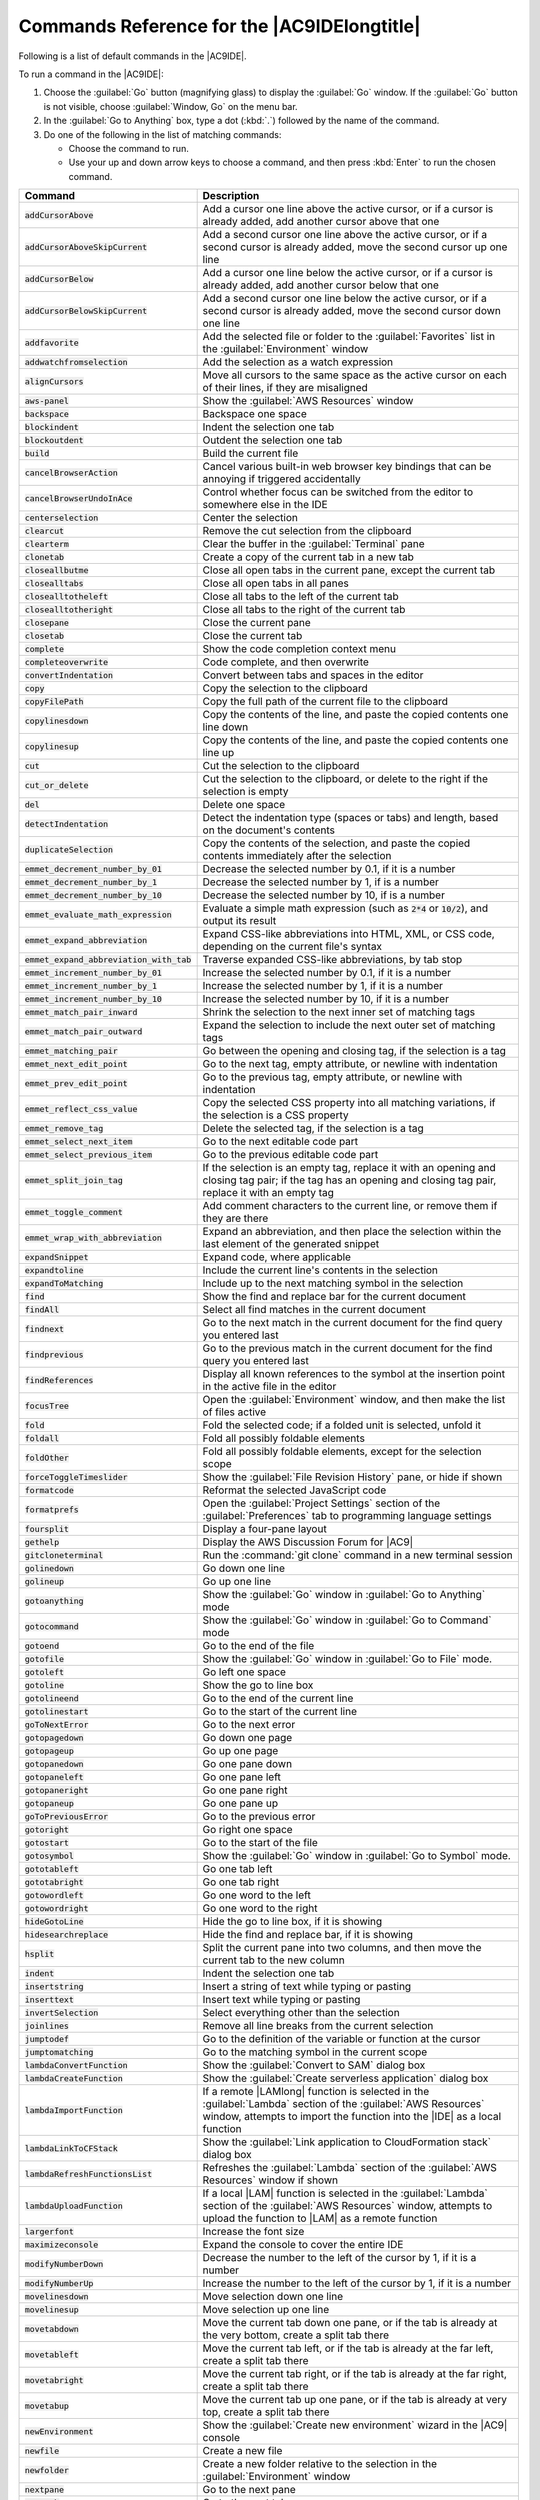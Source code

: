 .. Copyright 2010-2019 Amazon.com, Inc. or its affiliates. All Rights Reserved.

   This work is licensed under a Creative Commons Attribution-NonCommercial-ShareAlike 4.0
   International License (the "License"). You may not use this file except in compliance with the
   License. A copy of the License is located at http://creativecommons.org/licenses/by-nc-sa/4.0/.

   This file is distributed on an "AS IS" BASIS, WITHOUT WARRANTIES OR CONDITIONS OF ANY KIND,
   either express or implied. See the License for the specific language governing permissions and
   limitations under the License.

.. _commands:

############################################
Commands Reference for the |AC9IDElongtitle|
############################################

.. meta::
   :description:
      Provides a list of default commands in the AWS Cloud9 IDE.

Following is a list of default commands in the |AC9IDE|.

To run a command in the |AC9IDE|:

#. Choose the :guilabel:`Go` button (magnifying glass) to display the :guilabel:`Go` window. If the :guilabel:`Go` button is not visible, choose
   :guilabel:`Window, Go` on the menu bar.
#. In the :guilabel:`Go to Anything` box, type a dot (:kbd:`.`) followed by the name of the command.
#. Do one of the following in the list of matching commands:

   * Choose the command to run.
   * Use your up and down arrow keys to choose a command, and then press :kbd:`Enter` to run the chosen command.


.. list-table::
   :widths: 1 2
   :header-rows: 1

   * - Command
     - Description
   * - :code:`addCursorAbove`
     - Add a cursor one line above the active cursor, or if a cursor is already added, add another cursor
       above that one
   * - :code:`addCursorAboveSkipCurrent`
     - Add a second cursor one line above the active cursor, or if a second cursor is already added, move
       the second cursor up one line
   * - :code:`addCursorBelow`
     - Add a cursor one line below the active cursor, or if a cursor is already added, add another cursor
       below that one
   * - :code:`addCursorBelowSkipCurrent`
     - Add a second cursor one line below the active cursor, or if a second cursor is already added, move
       the second cursor down one line
   * - :code:`addfavorite`
     - Add the selected file or folder to the :guilabel:`Favorites` list in the :guilabel:`Environment`
       window
   * - :code:`addwatchfromselection`
     - Add the selection as a watch expression
   * - :code:`alignCursors`
     - Move all cursors to the same space as the active cursor on each of their lines, if they are misaligned
   * - :code:`aws-panel`
     - Show the :guilabel:`AWS Resources` window
   * - :code:`backspace`
     - Backspace one space
   * - :code:`blockindent`
     - Indent the selection one tab
   * - :code:`blockoutdent`
     - Outdent the selection one tab
   * - :code:`build`
     - Build the current file
   * - :code:`cancelBrowserAction`
     - Cancel various built-in web browser key bindings that can be annoying if triggered accidentally
   * - :code:`cancelBrowserUndoInAce`
     - Control whether focus can be switched from the editor to somewhere else in the IDE
   * - :code:`centerselection`
     - Center the selection
   * - :code:`clearcut`
     - Remove the cut selection from the clipboard
   * - :code:`clearterm`
     - Clear the buffer in the :guilabel:`Terminal` pane
   * - :code:`clonetab`
     - Create a copy of the current tab in a new tab
   * - :code:`closeallbutme`
     - Close all open tabs in the current pane, except the current tab
   * - :code:`closealltabs`
     - Close all open tabs in all panes
   * - :code:`closealltotheleft`
     - Close all tabs to the left of the current tab
   * - :code:`closealltotheright`
     - Close all tabs to the right of the current tab
   * - :code:`closepane`
     - Close the current pane
   * - :code:`closetab`
     - Close the current tab
   * - :code:`complete`
     - Show the code completion context menu
   * - :code:`completeoverwrite`
     - Code complete, and then overwrite
   * - :code:`convertIndentation`
     - Convert between tabs and spaces in the editor
   * - :code:`copy`
     - Copy the selection to the clipboard
   * - :code:`copyFilePath`
     - Copy the full path of the current file to the clipboard
   * - :code:`copylinesdown`
     - Copy the contents of the line, and paste the copied contents one line down
   * - :code:`copylinesup`
     - Copy the contents of the line, and paste the copied contents one line up
   * - :code:`cut`
     - Cut the selection to the clipboard
   * - :code:`cut_or_delete`
     - Cut the selection to the clipboard, or delete to the right if the selection is empty
   * - :code:`del`
     - Delete one space
   * - :code:`detectIndentation`
     - Detect the indentation type (spaces or tabs) and length, based on the document's contents
   * - :code:`duplicateSelection`
     - Copy the contents of the selection, and paste the copied contents immediately after the selection
   * - :code:`emmet_decrement_number_by_01`
     - Decrease the selected number by 0.1, if it is a number
   * - :code:`emmet_decrement_number_by_1`
     - Decrease the selected number by 1, if is a number
   * - :code:`emmet_decrement_number_by_10`
     - Decrease the selected number by 10, if is a number
   * - :code:`emmet_evaluate_math_expression`
     - Evaluate a simple math expression (such as :code:`2*4` or :code:`10/2`), and output its result
   * - :code:`emmet_expand_abbreviation`
     - Expand CSS-like abbreviations into HTML, XML, or CSS code, depending on the current file's syntax
   * - :code:`emmet_expand_abbreviation_with_tab`
     - Traverse expanded CSS-like abbreviations, by tab stop
   * - :code:`emmet_increment_number_by_01`
     - Increase the selected number by 0.1, if it is a number
   * - :code:`emmet_increment_number_by_1`
     - Increase the selected number by 1, if it is a number
   * - :code:`emmet_increment_number_by_10`
     - Increase the selected number by 10, if it is a number
   * - :code:`emmet_match_pair_inward`
     - Shrink the selection to the next inner set of matching tags
   * - :code:`emmet_match_pair_outward`
     - Expand the selection to include the next outer set of matching tags
   * - :code:`emmet_matching_pair`
     - Go between the opening and closing tag, if the selection is a tag
   * - :code:`emmet_next_edit_point`
     - Go to the next tag, empty attribute, or newline with indentation
   * - :code:`emmet_prev_edit_point`
     - Go to the previous tag, empty attribute, or newline with indentation
   * - :code:`emmet_reflect_css_value`
     - Copy the selected CSS property into all matching variations, if the selection is a CSS property
   * - :code:`emmet_remove_tag`
     - Delete the selected tag, if the selection is a tag
   * - :code:`emmet_select_next_item`
     - Go to the next editable code part
   * - :code:`emmet_select_previous_item`
     - Go to the previous editable code part
   * - :code:`emmet_split_join_tag`
     - If the selection is an empty tag, replace it with an opening and closing tag pair; if the tag has an opening and closing tag pair, replace it with an empty tag
   * - :code:`emmet_toggle_comment`
     - Add comment characters to the current line, or remove them if they are there
   * - :code:`emmet_wrap_with_abbreviation`
     - Expand an abbreviation, and then place the selection within the last element of the generated snippet
   * - :code:`expandSnippet`
     - Expand code, where applicable
   * - :code:`expandtoline`
     - Include the current line's contents in the selection
   * - :code:`expandToMatching`
     - Include up to the next matching symbol in the selection
   * - :code:`find`
     - Show the find and replace bar for the current document
   * - :code:`findAll`
     - Select all find matches in the current document
   * - :code:`findnext`
     - Go to the next match in the current document for the find query you entered last
   * - :code:`findprevious`
     - Go to the previous match in the current document for the find query you entered last
   * - :code:`findReferences`
     - Display all known references to the symbol at the insertion point in the active file in the editor
   * - :code:`focusTree`
     - Open the :guilabel:`Environment` window, and then make the list of files active
   * - :code:`fold`
     - Fold the selected code; if a folded unit is selected, unfold it
   * - :code:`foldall`
     - Fold all possibly foldable elements
   * - :code:`foldOther`
     - Fold all possibly foldable elements, except for the selection scope
   * - :code:`forceToggleTimeslider`
     - Show the :guilabel:`File Revision History` pane, or hide if shown
   * - :code:`formatcode`
     - Reformat the selected JavaScript code
   * - :code:`formatprefs`
     - Open the :guilabel:`Project Settings` section of the :guilabel:`Preferences` tab to programming language settings
   * - :code:`foursplit`
     - Display a four-pane layout
   * - :code:`gethelp`
     - Display the AWS Discussion Forum for |AC9|
   * - :code:`gitcloneterminal`
     - Run the :command:`git clone` command in a new terminal session
   * - :code:`golinedown`
     - Go down one line
   * - :code:`golineup`
     - Go up one line
   * - :code:`gotoanything`
     - Show the :guilabel:`Go` window in :guilabel:`Go to Anything` mode
   * - :code:`gotocommand`
     - Show the :guilabel:`Go` window in :guilabel:`Go to Command` mode
   * - :code:`gotoend`
     - Go to the end of the file
   * - :code:`gotofile`
     - Show the :guilabel:`Go` window in :guilabel:`Go to File` mode.
   * - :code:`gotoleft`
     - Go left one space
   * - :code:`gotoline`
     - Show the go to line box
   * - :code:`gotolineend`
     - Go to the end of the current line
   * - :code:`gotolinestart`
     - Go to the start of the current line
   * - :code:`goToNextError`
     - Go to the next error
   * - :code:`gotopagedown`
     - Go down one page
   * - :code:`gotopageup`
     - Go up one page
   * - :code:`gotopanedown`
     - Go one pane down
   * - :code:`gotopaneleft`
     - Go one pane left
   * - :code:`gotopaneright`
     - Go one pane right
   * - :code:`gotopaneup`
     - Go one pane up
   * - :code:`goToPreviousError`
     - Go to the previous error
   * - :code:`gotoright`
     - Go right one space
   * - :code:`gotostart`
     - Go to the start of the file
   * - :code:`gotosymbol`
     - Show the :guilabel:`Go` window in :guilabel:`Go to Symbol` mode.
   * - :code:`gototableft`
     - Go one tab left
   * - :code:`gototabright`
     - Go one tab right
   * - :code:`gotowordleft`
     - Go one word to the left
   * - :code:`gotowordright`
     - Go one word to the right
   * - :code:`hideGotoLine`
     - Hide the go to line box, if it is showing
   * - :code:`hidesearchreplace`
     - Hide the find and replace bar, if it is showing
   * - :code:`hsplit`
     - Split the current pane into two columns, and then move the current tab to the new column
   * - :code:`indent`
     - Indent the selection one tab
   * - :code:`insertstring`
     - Insert a string of text while typing or pasting
   * - :code:`inserttext`
     - Insert text while typing or pasting
   * - :code:`invertSelection`
     - Select everything other than the selection
   * - :code:`joinlines`
     - Remove all line breaks from the current selection
   * - :code:`jumptodef`
     - Go to the definition of the variable or function at the cursor
   * - :code:`jumptomatching`
     - Go to the matching symbol in the current scope
   * - :code:`lambdaConvertFunction`
     - Show the :guilabel:`Convert to SAM` dialog box
   * - :code:`lambdaCreateFunction`
     - Show the :guilabel:`Create serverless application` dialog box
   * - :code:`lambdaImportFunction`
     - If a remote |LAMlong| function is selected in the :guilabel:`Lambda` section of the :guilabel:`AWS Resources` window, attempts to import the function into the |IDE| as a local function
   * - :code:`lambdaLinkToCFStack`
     - Show the :guilabel:`Link application to CloudFormation stack` dialog box
   * - :code:`lambdaRefreshFunctionsList`
     - Refreshes the :guilabel:`Lambda` section of the :guilabel:`AWS Resources` window if shown
   * - :code:`lambdaUploadFunction`
     - If a local |LAM| function is selected in the :guilabel:`Lambda` section of the :guilabel:`AWS Resources` window, attempts to upload the function to |LAM| as a remote function
   * - :code:`largerfont`
     - Increase the font size
   * - :code:`maximizeconsole`
     - Expand the console to cover the entire IDE
   * - :code:`modifyNumberDown`
     - Decrease the number to the left of the cursor by 1, if it is a number
   * - :code:`modifyNumberUp`
     - Increase the number to the left of the cursor by 1, if it is a number
   * - :code:`movelinesdown`
     - Move selection down one line
   * - :code:`movelinesup`
     - Move selection up one line
   * - :code:`movetabdown`
     - Move the current tab down one pane, or if the tab is already at the very bottom, create a split
       tab there
   * - :code:`movetableft`
     - Move the current tab left, or if the tab is already at the far left, create a split tab there
   * - :code:`movetabright`
     - Move the current tab right, or if the tab is already at the far right, create a split tab there
   * - :code:`movetabup`
     - Move the current tab up one pane, or if the tab is already at very top, create a split tab there
   * - :code:`newEnvironment`
     - Show the :guilabel:`Create new environment` wizard in the |AC9| console
   * - :code:`newfile`
     - Create a new file
   * - :code:`newfolder`
     - Create a new folder relative to the selection in the :guilabel:`Environment` window
   * - :code:`nextpane`
     - Go to the next pane
   * - :code:`nexttab`
     - Go to the next tab
   * - :code:`nosplit`
     - Combine all split panes into a single pane
   * - :code:`opencoverageview`
     - Show the :guilabel:`Code Coverage` tab
   * - :code:`openpreferences`
     - Show the :guilabel:`Preferences` tab
   * - :code:`opentermhere`
     - Open a :guilabel:`Terminal` tab, and then switch to the parent folder of the selected file in the list of files
   * - :code:`openterminal`
     - Open a new :guilabel:`Terminal` tab
   * - :code:`outdent`
     - Outdent the selection one tab
   * - :code:`outline`
     - Show the :guilabel:`Outline` window
   * - :code:`overwrite`
     - Turn on overwrite mode, or if on, turn off
   * - :code:`pagedown`
     - Go down one page
   * - :code:`pageup`
     - Go up one page
   * - :code:`passKeysToBrowser`
     - Enable keys to be handled by the web browser
   * - :code:`paste`
     - Paste the clipboard's current contents at the cursor
   * - :code:`preview`
     - Show the preview pane
   * - :code:`previouspane`
     - Go to the previous pane
   * - :code:`previoustab`
     - Go to the previous tab
   * - :code:`quickfix`
     - Show suggestions for fixing errors
   * - :code:`redo`
     - Redo the last action
   * - :code:`refocusTab`
     - Go back to the last tab
   * - :code:`reloadpreview`
     - Refresh the preview pane
   * - :code:`removefavorite`
     - Delete the item from the :guilabel:`Favorites` list, if the selection is a favorite
   * - :code:`removeline`
     - Delete the contents of the current line
   * - :code:`removetolineend`
     - Delete from the cursor to the end of the current line
   * - :code:`removetolinestart`
     - Delete from the beginning of the current line up to the cursor
   * - :code:`removewordleft`
     - Delete the word to the left of the cursor
   * - :code:`removewordright`
     - Delete the word to the right of the cursor
   * - :code:`renameVar`
     - Start a rename refactor for the selection
   * - :code:`reopenLastTab`
     - Open the last tab again
   * - :code:`replace`
     - Show the find and replace bar for the current document, with focus on the replace with expression
   * - :code:`replaceall`
     - Replace all matches for :guilabel:`Find` with :guilabel:`Replace With` in the find and replace bar for the current document
   * - :code:`replacenext`
     - Replace the next match for :guilabel:`Find` with :guilabel:`Replace With` in the find and replace bar for the current document
   * - :code:`replaceprevious`
     - Replace the previous match for :guilabel:`Find` with :guilabel:`Replace With` in the find and replace bar for the current document
   * - :code:`replaymacro`
     - Replay previously recorded keystrokes
   * - :code:`rerunInitScript`
     - Rerun your initialization script
   * - :code:`restartc9`
     - Restart the |env|
   * - :code:`resume`
     - Resume the current paused process
   * - :code:`revealtab`
     - Show the current tab in the file tree
   * - :code:`reverttosaved`
     - Reset the current file to its last saved version
   * - :code:`reverttosavedall`
     - Reset each open file to its saved version
   * - :code:`run`
     - Run or debug the current application
   * - :code:`runlast`
     - Run or debug the last run file
   * - :code:`save`
     - Save the current file to disk
   * - :code:`saveall`
     - Save all unsaved files to disk
   * - :code:`saveas`
     - Save the current file to disk with a different file name
   * - :code:`savePaneLayout`
     - Save the current pane layout in the :guilabel:`Window, Saved Layouts` menu
   * - :code:`savePaneLayoutAndCloseTabs`
     - Save the current pane layout in the :guilabel:`Window, Saved Layouts` menu, and then close all open tabs
   * - :code:`scrolldown`
     - Scroll down in the current document
   * - :code:`scrollup`
     - Scroll up in the current document
   * - :code:`searchinfiles`
     - Show the find and replace bar for multiple files
   * - :code:`selectall`
     - Select all selectable content
   * - :code:`selectdown`
     - Include the next line down in the selection
   * - :code:`selectleft`
     - Include the next space to the left in the selection
   * - :code:`selectlineend`
     - Include the rest of the current line in the selection, starting from the cursor
   * - :code:`selectlinestart`
     - Include the beginning of the current line in the selection, up to the cursor
   * - :code:`selectMoreAfter`
     - Include more matching selections that are after the selection
   * - :code:`selectMoreBefore`
     - Include more matching selections that are before the selection
   * - :code:`selectNextAfter`
     - Include the next matching selection that is after the selection
   * - :code:`selectNextBefore`
     - Include the next matching selection that is before the selection
   * - :code:`selectOrFindNext`
     - Select or find the next matching selection
   * - :code:`selectOrFindPrevious`
     - Select or find the previous matching selection
   * - :code:`selectpagedown`
     - Include from the cursor down to the end of the current page in the selection
   * - :code:`selectpageup`
     - Include from the cursor up to the beginning of the current page in the selection
   * - :code:`selectright`
     - Include the next space to the right of the cursor in the selection
   * - :code:`selecttoend`
     - Include from the cursor down to the end of the current file in the selection
   * - :code:`selecttolineend`
     - Include from the cursor to the end of the current line in the selection
   * - :code:`selecttolinestart`
     - Include from the beginning of the current line to the cursor in the selection
   * - :code:`selecttomatching`
     - Include from the cursor to the next matching symbol in the current scope
   * - :code:`selecttostart`
     - Include from the cursor up to the beginning of the current file in the selection
   * - :code:`selectup`
     - Include the next line up in the selection
   * - :code:`selectVar`
     - Select all instances of the variable, if the selection is a variable
   * - :code:`selectwordleft`
     - Include the next word to the left of the cursor in the selection
   * - :code:`selectwordright`
     - Include the next word to the right of the cursor in the selection
   * - :code:`setIndentation`
     - Set the indentation type (spaces or tabs) and length
   * - :code:`sharedialog`
     - Show the :guilabel:`Share this environment` dialog box
   * - :code:`showimmediate`
     - Show the :guilabel:`Immediate` tab
   * - :code:`showinstaller`
     - Show the :guilabel:`AWS Cloud9 Installer` dialog box
   * - :code:`showoutput`
     - Show the :guilabel:`Output` tab
   * - :code:`showprocesslist`
     - Show the :guilabel:`Process List` dialog box
   * - :code:`showSettingsMenu`
     - Show the :guilabel:`Preferences` tab
   * - :code:`singleSelection`
     - Clear all previous selections
   * - :code:`smallerfont`
     - Decrease the font size
   * - :code:`sortlines`
     - If multiple lines are selected, rearrange them into a sorted order
   * - :code:`splitIntoLines`
     - Add a cursor at the end of the current line
   * - :code:`splitline`
     - Move the contents of the cursor to the end of the line, to its own line
   * - :code:`stepinto`
     - Step into the function that is next on the stack
   * - :code:`stepout`
     - Step out of the current function scope
   * - :code:`stepover`
     - Step over the current expression on the stack
   * - :code:`stop`
     - Stop running or debugging the current application
   * - :code:`stopbuild`
     - Stop building the current file
   * - :code:`stripws`
     - Remove whitespace from the end of each line
   * - :code:`suspend`
     - Suspend running or debugging the current application
   * - :code:`switchterminal`
     - Switch between the editor and the :guilabel:`Terminal` tab
   * - :code:`syntax`
     - Set the syntax type
   * - :code:`tab0`
     - Go to the tenth tab
   * - :code:`tab1`
     - Go to the first tab
   * - :code:`tab2`
     - Go to the second tab
   * - :code:`tab3`
     - Go to the third tab
   * - :code:`tab4`
     - Go to the fourth tab
   * - :code:`tab5`
     - Go to the fifth tab
   * - :code:`tab6`
     - Go to the sixth tab
   * - :code:`tab7`
     - Go to the seventh tab
   * - :code:`tab8`
     - Go to the eighth tab
   * - :code:`tab9`
     - Go to the ninth tab
   * - :code:`term_detach`
     - Detach clients attached to the :guilabel:`Terminal` pane
   * - :code:`term_help`
     - Show help for the :guilabel:`Terminal` pane
   * - :code:`term_restart`
     - Restart the :guilabel:`Terminal` pane
   * - :code:`threeleft`
     - Create a three-pane layout with two panes on the left and one pane on the right
   * - :code:`threeright`
     - Create a three-pane layout with two panes on the right and one pane on the left
   * - :code:`toggle_term_status`
     - Show :guilabel:`Terminal` pane status, or hide if shown
   * - :code:`toggleBlockComment`
     - Surround the selection with block comment characters, or remove them if they are there
   * - :code:`toggleButtons`
     - Show tabs, or hide if shown
   * - :code:`togglecomment`
     - Add line comment characters at the start of each selected line, or remove them if they are there
   * - :code:`toggleconsole`
     - Show the :guilabel:`Console` window if hidden, or hide if shown
   * - :code:`toggledebugger`
     - Show the :guilabel:`Debugger` window, or hide if shown
   * - :code:`toggleFoldWidget`
     - Fold code, or remove code folding if it is there
   * - :code:`toggleMenubar`
     - Show the menu bar, or hide if shown
   * - :code:`toggleOpenfiles`
     - Show the :guilabel:`Open Files` list in the :guilabel:`Environment` window, or hide if shown
   * - :code:`toggleParentFoldWidget`
     - Fold parent code, or remove folding if it is there
   * - :code:`togglerecording`
     - Start keystroke recording, or stop if it is already recording
   * - :code:`toggletree`
     - Show the :guilabel:`Environment` window if hidden, or hide if shown
   * - :code:`toggleWordWrap`
     - Wrap words, or stop wrapping words if they are already wrapping
   * - :code:`tolowercase`
     - Change the selection to all lowercase
   * - :code:`touppercase`
     - Change the selection to all uppercase
   * - :code:`transposeletters`
     - Transpose the selection
   * - :code:`trimTrailingSpace`
     - Trim whitespace at the ends of lines
   * - :code:`twohsplit`
     - Create a two-pane layout, with panes side by side
   * - :code:`twovsplit`
     - Create a two-pane layout, with panes top and bottom
   * - :code:`undo`
     - Undo the last action
   * - :code:`unfold`
     - Unfold selected code
   * - :code:`unfoldall`
     - Unfold code folding for the entire file
   * - :code:`uploadLocalFiles`
     - Show the :guilabel:`Upload Files` dialog box
   * - :code:`vsplit`
     - Split the current pane into two panes, top and bottom, and move the current tab to the top pane

